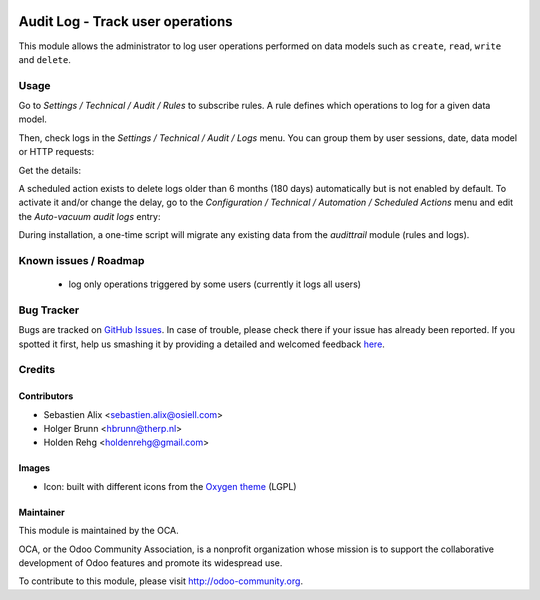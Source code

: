 .. image:: https://img.shields.io/badge/licence-AGPL--3-blue.svg
    :target: http://www.gnu.org/licenses/agpl-3.0-standalone.html
    :alt: License: AGPL-3

=================================
Audit Log - Track user operations
=================================

This module allows the administrator to log user operations performed on data
models such as ``create``, ``read``, ``write`` and ``delete``.

Usage
=====

Go to `Settings / Technical / Audit / Rules` to subscribe rules. A rule defines
which operations to log for a given data model.

.. image:: /auditlog/static/description/rule.png

Then, check logs in the `Settings / Technical / Audit / Logs` menu. You can
group them by user sessions, date, data model or HTTP requests:

.. image:: /auditlog/static/description/logs.png

Get the details:

.. image:: /auditlog/static/description/log.png

A scheduled action exists to delete logs older than 6 months (180 days)
automatically but is not enabled by default.
To activate it and/or change the delay, go to the
`Configuration / Technical / Automation / Scheduled Actions` menu and edit the
`Auto-vacuum audit logs` entry:

.. image:: /auditlog/static/description/autovacuum.png

During installation, a one-time script will migrate any existing data from the
`audittrail` module (rules and logs).

Known issues / Roadmap
======================

 * log only operations triggered by some users (currently it logs all users)


Bug Tracker
===========

Bugs are tracked on `GitHub Issues <https://github.com/OCA/server-tools/issues>`_.
In case of trouble, please check there if your issue has already been reported.
If you spotted it first, help us smashing it by providing a detailed and welcomed feedback
`here <https://github.com/OCA/server-tools/issues/new?body=module:%20auditlog%0Aversion:%208.0%0A%0A**Steps%20to%20reproduce**%0A-%20...%0A%0A**Current%20behavior**%0A%0A**Expected%20behavior**>`_.


Credits
=======

Contributors
------------

* Sebastien Alix <sebastien.alix@osiell.com>
* Holger Brunn <hbrunn@therp.nl>
* Holden Rehg <holdenrehg@gmail.com>

Images
------

* Icon: built with different icons from the `Oxygen theme <https://en.wikipedia.org/wiki/Oxygen_Project>`_ (LGPL)

Maintainer
----------

.. image:: http://odoo-community.org/logo.png
   :alt: Odoo Community Association
   :target: http://odoo-community.org

This module is maintained by the OCA.

OCA, or the Odoo Community Association, is a nonprofit organization whose mission is to support the collaborative development of Odoo features and promote its widespread use.

To contribute to this module, please visit http://odoo-community.org.
